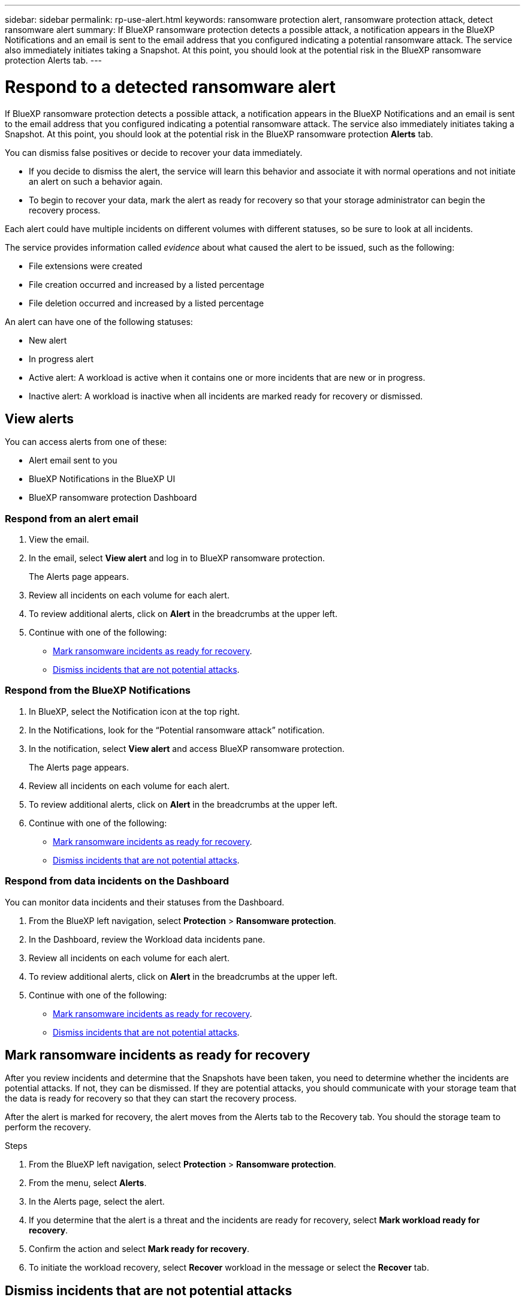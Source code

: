 ---
sidebar: sidebar
permalink: rp-use-alert.html
keywords: ransomware protection alert, ransomware protection attack, detect ransomware alert
summary: If BlueXP ransomware protection detects a possible attack, a notification appears in the BlueXP Notifications and an email is sent to the email address that you configured indicating a potential ransomware attack.  The service also immediately initiates taking a Snapshot. At this point, you should look at the potential risk in the BlueXP ransomware protection Alerts tab. 
---

= Respond to a detected ransomware alert
:hardbreaks:
:icons: font
:imagesdir: ./media/

[.lead]
If BlueXP ransomware protection detects a possible attack, a notification appears in the BlueXP Notifications and an email is sent to the email address that you configured indicating a potential ransomware attack.  The service also immediately initiates taking a Snapshot. At this point, you should look at the potential risk in the BlueXP ransomware protection *Alerts* tab. 

You can dismiss false positives or decide to recover your data immediately.  

* If you decide to dismiss the alert, the service will learn this behavior and associate it with normal operations and not initiate an alert on such a behavior again. 
* To begin to recover your data, mark the alert as ready for recovery so that your storage administrator can begin the recovery process. 

Each alert could have multiple incidents on different volumes with different statuses, so be sure to look at all incidents. 

The service provides information called _evidence_ about what caused the alert to be issued, such as the following: 

* File extensions were created
* File creation occurred and increased by a listed percentage 
* File deletion occurred and increased by a listed percentage 

An alert can have one of the following statuses: 

* New alert
* In progress alert
* Active alert: A workload is active when it contains one or more incidents that are new or in progress.
* Inactive alert: A workload is inactive when all incidents are marked ready for recovery or dismissed. 

== View alerts

You can access alerts from one of these: 

* Alert email sent to you
* BlueXP Notifications in the BlueXP UI
* BlueXP ransomware protection Dashboard 

=== Respond from an alert email

. View the email. 
. In the email, select *View alert* and log in to BlueXP ransomware protection. 
+
The Alerts page appears.

. Review all incidents on each volume for each alert. 
. To review additional alerts, click on *Alert* in the breadcrumbs at the upper left. 

. Continue with one of the following: 

* <<Mark ransomware incidents as ready for recovery>>.
* <<Dismiss incidents that are not potential attacks>>. 

=== Respond from the BlueXP Notifications 

. In BlueXP, select the Notification icon at the top right. 
. In the Notifications, look for the “Potential ransomware attack” notification.

. In the notification, select *View alert* and access BlueXP ransomware protection. 
+
The Alerts page appears.

. Review all incidents on each volume for each alert. 
. To review additional alerts, click on *Alert* in the breadcrumbs at the upper left. 

. Continue with one of the following: 

* <<Mark ransomware incidents as ready for recovery>>.
* <<Dismiss incidents that are not potential attacks>>.

=== Respond from data incidents on the Dashboard

You can monitor data incidents and their statuses from the Dashboard. 

. From the BlueXP left navigation, select *Protection* > *Ransomware protection*.

. In the Dashboard, review the Workload data incidents pane.

. Review all incidents on each volume for each alert. 
. To review additional alerts, click on *Alert* in the breadcrumbs at the upper left. 

. Continue with one of the following: 

* <<Mark ransomware incidents as ready for recovery>>.
* <<Dismiss incidents that are not potential attacks>>.

== Mark ransomware incidents as ready for recovery 

After you review incidents and determine that the Snapshots have been taken, you need to determine whether the incidents are potential attacks. If not, they can be dismissed. If they are potential attacks, you should communicate with your storage team that the data is ready for recovery so that they can start the recovery process. 

After the alert is marked for recovery, the alert moves from the Alerts tab to the Recovery tab. You should the storage team to perform the recovery.  

.Steps
. From the BlueXP left navigation, select *Protection* > *Ransomware protection*.

. From the menu, select *Alerts*. 
. In the Alerts page, select the alert. 

. If you determine that the alert is a threat and the incidents are ready for recovery, select *Mark workload ready for recovery*. 

. Confirm the action and select *Mark ready for recovery*. 

. To initiate the workload recovery, select *Recover* workload in the message or select the *Recover* tab. 

== Dismiss incidents that are not potential attacks

After you review incidents, you need to determine whether the incidents are potential attacks. If not, they can be dismissed.

You can dismiss false positives or decide to recover your data immediately.  If you decide to dismiss the alert, the service will learn this behavior and associate it with normal operations and not initiate an alert on such a behavior again. 

If you dismiss a workload, all Snapshot copies taken automatically in response to the potential ransomware attack will be permanently deleted. 

NOTE: If you dismiss an alert, you cannot change that status back to any other status. 

.Steps
. From the BlueXP left navigation, select *Protection* > *Ransomware protection*.

. From the menu, select *Alerts*. 
. In the Alerts page, select the alert.

. Select one or more incidents. Or, select all incidents by selecting the Incident ID box at the top left of the table. 

. If you determine that the incident is not a threat, dismiss it as a false positive:  
+
* If you selected one incident, select the *Actions* … icon on the right, select *Edit status*. 
* If you selected multiple incidents, select the *Edit status* button above the table. 

. From the Edit status box, select the *“Dismissed”* status. Additional information about the workload and which Snapshot copies will be deleted appears.

. Select *Save*.
+
The status on the incident or incidents changes to “Dismissed.” 
